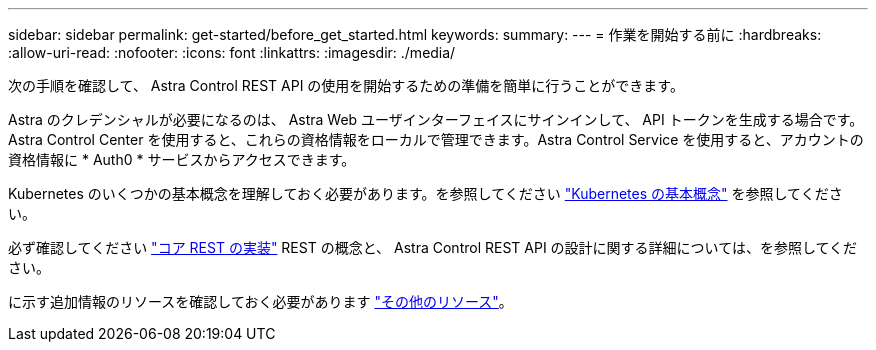 ---
sidebar: sidebar 
permalink: get-started/before_get_started.html 
keywords:  
summary:  
---
= 作業を開始する前に
:hardbreaks:
:allow-uri-read: 
:nofooter: 
:icons: font
:linkattrs: 
:imagesdir: ./media/


[role="lead"]
次の手順を確認して、 Astra Control REST API の使用を開始するための準備を簡単に行うことができます。

Astra のクレデンシャルが必要になるのは、 Astra Web ユーザインターフェイスにサインインして、 API トークンを生成する場合です。Astra Control Center を使用すると、これらの資格情報をローカルで管理できます。Astra Control Service を使用すると、アカウントの資格情報に * Auth0 * サービスからアクセスできます。

Kubernetes のいくつかの基本概念を理解しておく必要があります。を参照してください link:kubernetes_concepts.html["Kubernetes の基本概念"] を参照してください。

必ず確認してください link:../rest-core/rest_web_services.html["コア REST の実装"] REST の概念と、 Astra Control REST API の設計に関する詳細については、を参照してください。

に示す追加情報のリソースを確認しておく必要があります link:../information/additional_resources.html["その他のリソース"]。
